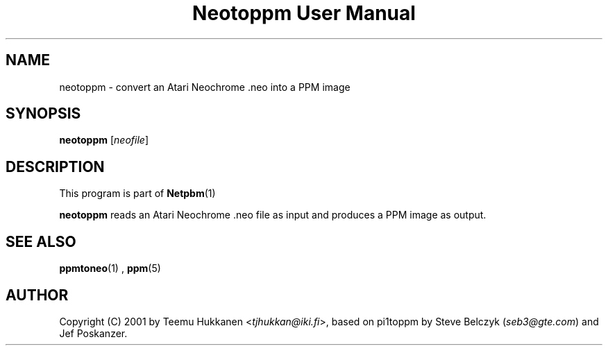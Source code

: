 \
.\" This man page was generated by the Netpbm tool 'makeman' from HTML source.
.\" Do not hand-hack it!  If you have bug fixes or improvements, please find
.\" the corresponding HTML page on the Netpbm website, generate a patch
.\" against that, and send it to the Netpbm maintainer.
.TH "Neotoppm User Manual" 0 "24 April 2001" "netpbm documentation"

.UN lbAB
.SH NAME

neotoppm - convert an Atari Neochrome .neo into a PPM image

.UN lbAC
.SH SYNOPSIS

\fBneotoppm\fP
[\fIneofile\fP]

.UN lbAD
.SH DESCRIPTION
.PP
This program is part of
.BR Netpbm (1)
.
.PP
\fBneotoppm\fP reads an Atari Neochrome .neo file as input and
produces a PPM image as output.

.UN lbAE
.SH SEE ALSO
.BR ppmtoneo (1)
,
.BR ppm (5)



.UN lbAF
.SH AUTHOR

Copyright (C) 2001 by Teemu Hukkanen <\fItjhukkan@iki.fi\fP>, based on
pi1toppm by Steve Belczyk (\fIseb3@gte.com\fP) and Jef Poskanzer.
